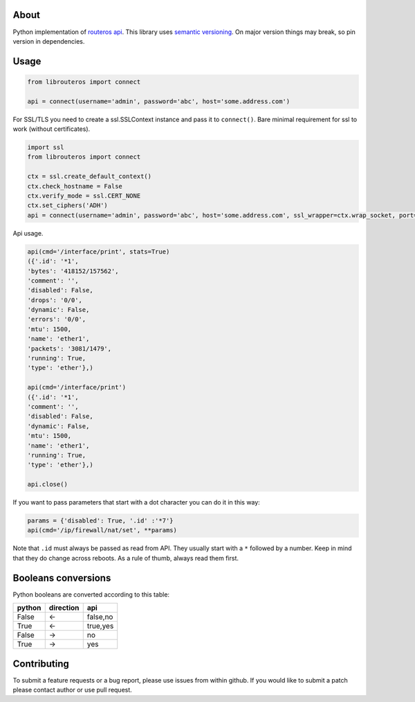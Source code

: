 .. image:: https://travis-ci.org/luqasz/librouteros.svg?branch=master
    :target: https://travis-ci.org/luqasz/librouteros
    :alt: Tests

.. image:: https://img.shields.io/pypi/v/librouteros.svg
    :target: https://pypi.python.org/pypi/librouteros/
    :alt: Latest PyPI version

.. image:: https://img.shields.io/pypi/pyversions/librouteros.svg
    :target: https://pypi.python.org/pypi/librouteros/
    :alt: Supported Python Versions

.. image:: https://img.shields.io/pypi/l/librouteros.svg
    :target: https://pypi.python.org/pypi/librouteros/
    :alt: License

About
=====
Python implementation of `routeros api <http://wiki.mikrotik.com/wiki/API>`_. This library uses `semantic versioning <http://semver.org/>`_. On major version things may break, so pin version in dependencies.


Usage
=====

.. code-block:: python

    from librouteros import connect

    api = connect(username='admin', password='abc', host='some.address.com')

For SSL/TLS you need to create a ssl.SSLContext instance and pass it to ``connect()``.
Bare minimal requirement for ssl to work (without certificates).

.. code-block:: python

    import ssl
    from librouteros import connect

    ctx = ssl.create_default_context()
    ctx.check_hostname = False
    ctx.verify_mode = ssl.CERT_NONE
    ctx.set_ciphers('ADH')
    api = connect(username='admin', password='abc', host='some.address.com', ssl_wrapper=ctx.wrap_socket, port=8729)


Api usage.

.. code-block:: python

    api(cmd='/interface/print', stats=True)
    ({'.id': '*1',
    'bytes': '418152/157562',
    'comment': '',
    'disabled': False,
    'drops': '0/0',
    'dynamic': False,
    'errors': '0/0',
    'mtu': 1500,
    'name': 'ether1',
    'packets': '3081/1479',
    'running': True,
    'type': 'ether'},)

    api(cmd='/interface/print')
    ({'.id': '*1',
    'comment': '',
    'disabled': False,
    'dynamic': False,
    'mtu': 1500,
    'name': 'ether1',
    'running': True,
    'type': 'ether'},)

    api.close()

If you want to pass parameters that start with a dot character you can do it in this way:

.. code-block:: python

    params = {'disabled': True, '.id' :'*7'}
    api(cmd='/ip/firewall/nat/set', **params)

Note that ``.id`` must always be passed as read from API. They usually start with a ``*`` followed by a number.
Keep in mind that they do change across reboots. As a rule of thumb, always read them first.


Booleans conversions
====================

Python booleans are converted according to this table:

====== ========= ========
python direction api
====== ========= ========
False  <-        false,no
True   <-        true,yes
False  ->        no
True   ->        yes
====== ========= ========


Contributing
============
To submit a feature requests or a bug report, please use issues from within github. If you would like to submit a patch please contact author or use pull request.
